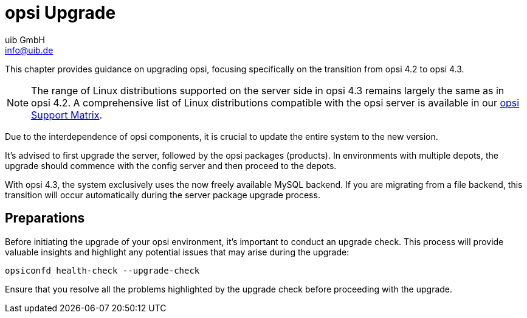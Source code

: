 ////
; Copyright (c) uib GmbH (www.uib.de)
; This documentation is owned by uib
; and published under the german creative commons by-sa license
; see:
; https://creativecommons.org/licenses/by-sa/3.0/de/
; https://creativecommons.org/licenses/by-sa/3.0/de/legalcode
; english:
; https://creativecommons.org/licenses/by-sa/3.0/
; https://creativecommons.org/licenses/by-sa/3.0/legalcode
;
; credits: http://www.opsi.org/credits/
////


:Author:    uib GmbH
:Email:     info@uib.de
:Date:      16.01.2024
:toclevels: 6
:doctype:   book
:icons:     font
:xrefstyle: full



= opsi Upgrade

This chapter provides guidance on upgrading opsi, focusing specifically on the transition from opsi 4.2 to opsi 4.3.

NOTE: The range of Linux distributions supported on the server side in opsi 4.3 remains largely the same as in opsi 4.2. A comprehensive list of Linux distributions compatible with the opsi server is available in our xref:supportmatrix:supportmatrix.adoc[opsi Support Matrix].

Due to the interdependence of opsi components, it is crucial to update the entire system to the new version.

It's advised to first upgrade the server, followed by the opsi packages (products). In environments with multiple depots, the upgrade should commence with the config server and then proceed to the depots.

With opsi 4.3, the system exclusively uses the now freely available MySQL backend. If you are migrating from a file backend, this transition will occur automatically during the server package upgrade process.

== Preparations

Before initiating the upgrade of your opsi environment, it's important to conduct an upgrade check. This process will provide valuable insights and highlight any potential issues that may arise during the upgrade:

[source,console]
----
opsiconfd health-check --upgrade-check
----

Ensure that you resolve all the problems highlighted by the upgrade check before proceeding with the upgrade.
